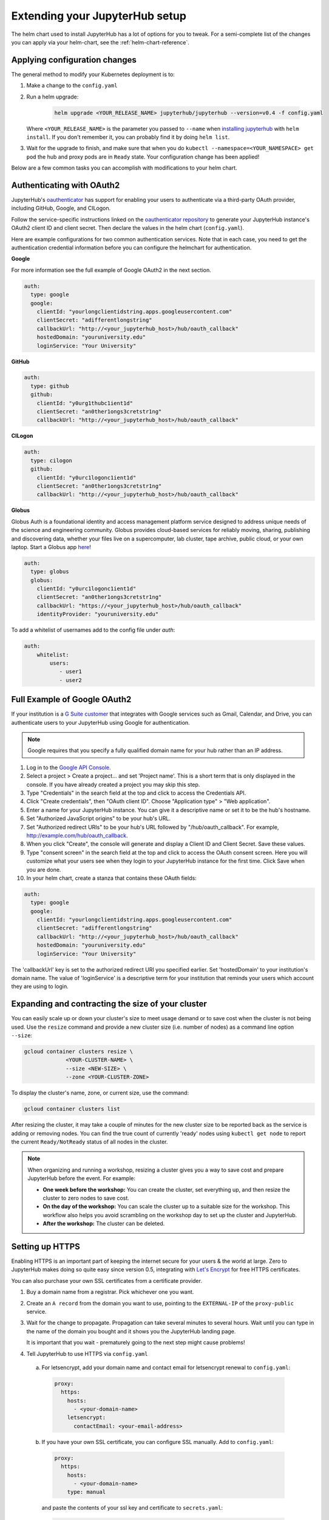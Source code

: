.. _extending-jupyterhub:

Extending your JupyterHub setup
===============================

The helm chart used to install JupyterHub has a lot of options for you to tweak.
For a semi-complete list of the changes you can apply via your helm-chart,
see the :ref:`helm-chart-reference`.

.. _apply-config-changes:

Applying configuration changes
------------------------------

The general method to modify your Kubernetes deployment is to:

1. Make a change to the ``config.yaml``
2. Run a helm upgrade:

     .. code-block:: bash

        helm upgrade <YOUR_RELEASE_NAME> jupyterhub/jupyterhub --version=v0.4 -f config.yaml

   Where ``<YOUR_RELEASE_NAME>`` is the parameter you passed to ``--name`` when
   `installing jupyterhub <setup-jupyterhub.html#install-jupyterhub>`_ with
   ``helm install``. If you don't remember it, you can probably find it by doing
   ``helm list``.
3. Wait for the upgrade to finish, and make sure that when you do
   ``kubectl --namespace=<YOUR_NAMESPACE> get pod`` the hub and proxy pods are
   in ``Ready`` state. Your configuration change has been applied!

Below are a few common tasks you can accomplish with modifications to your
helm chart.

Authenticating with OAuth2
--------------------------

JupyterHub's `oauthenticator <https://github.com/jupyterhub/oauthenticator>`_
has support for enabling your users to authenticate via a third-party OAuth
provider, including GitHub, Google, and CILogon.

Follow the service-specific instructions linked on the
`oauthenticator repository <https://github.com/jupyterhub/oauthenticator>`_
to generate your JupyterHub instance's OAuth2 client ID and client secret. Then
declare the values in the helm chart (``config.yaml``).

Here are example configurations for two common authentication services. Note
that in each case, you need to get the authentication credential information
before you can configure the helmchart for authentication.

**Google**

For more information see the full example of Google OAuth2 in the next section.

.. code-block:: yaml

    auth:
      type: google
      google:
        clientId: "yourlongclientidstring.apps.googleusercontent.com"
        clientSecret: "adifferentlongstring"
        callbackUrl: "http://<your_jupyterhub_host>/hub/oauth_callback"
        hostedDomain: "youruniversity.edu"
        loginService: "Your University"

**GitHub**

.. code-block:: yaml

      auth:
        type: github
        github:
          clientId: "y0urg1thubc1ient1d"
          clientSecret: "an0ther1ongs3cretstr1ng"
          callbackUrl: "http://<your_jupyterhub_host>/hub/oauth_callback"

**CILogon**

.. code-block:: yaml

      auth:
        type: cilogon
        github:
          clientId: "y0urc1logonc1ient1d"
          clientSecret: "an0ther1ongs3cretstr1ng"
          callbackUrl: "http://<your_jupyterhub_host>/hub/oauth_callback"

**Globus**

Globus Auth is a foundational identity and access management platform service
designed to address unique needs of the science and engineering community.
Globus provides cloud-based services for reliably moving, sharing, publishing
and discovering data, whether your files live on a supercomputer, lab cluster,
tape archive, public cloud, or your own laptop. Start a Globus app
`here <https://developers.globus.org/>`_!

.. code-block:: yaml

      auth:
        type: globus
        globus:
          clientId: "y0urc1logonc1ient1d"
          clientSecret: "an0ther1ongs3cretstr1ng"
          callbackUrl: "https://<your_jupyterhub_host>/hub/oauth_callback"
          identityProvider: "youruniversity.edu"


To add a whitelist of usernames add to the config file under `auth`:

.. code-block:: yaml

     auth:
         whitelist:
             users:
                - user1
                - user2

Full Example of Google OAuth2
-----------------------------

If your institution is a `G Suite customer <https://gsuite.google.com>`_ that
integrates with Google services such as Gmail, Calendar, and Drive, you can
authenticate users to your JupyterHub using Google for authentication.

.. note::
       Google requires that you specify a fully qualified domain name for your
       hub rather than an IP address.

1. Log in to the `Google API Console <https://console.developers.google.com>`_.

2. Select a project > Create a project... and set 'Project name'. This is a
   short term that is only displayed in the console. If you have already
   created a project you may skip this step.

3. Type "Credentials" in the search field at the top and click to access the
   Credentials API.

4. Click "Create credentials", then "OAuth client ID". Choose
   "Application type" > "Web application".

5. Enter a name for your JupyterHub instance. You can give it a descriptive
   name or set it to be the hub's hostname.

6. Set "Authorized JavaScript origins" to be your hub's URL.

7. Set "Authorized redirect URIs" to be your hub's URL followed by
   "/hub/oauth_callback". For example, http://example.com/hub/oauth_callback.

8. When you click "Create", the console will generate and display a Client ID
   and Client Secret. Save these values.

9. Type "consent screen" in the search field at the top and click to access the
   OAuth consent screen. Here you will customize what your users see when they
   login to your JupyterHub instance for the first time. Click Save when you
   are done.

10. In your helm chart, create a stanza that contains these OAuth fields:

.. code-block:: bash

    auth:
      type: google
      google:
        clientId: "yourlongclientidstring.apps.googleusercontent.com"
        clientSecret: "adifferentlongstring"
        callbackUrl: "http://<your_jupyterhub_host>/hub/oauth_callback"
        hostedDomain: "youruniversity.edu"
        loginService: "Your University"

The 'callbackUrl' key is set to the authorized redirect URI you specified
earlier. Set 'hostedDomain' to your institution's domain name. The value of
'loginService' is a descriptive term for your institution that reminds your
users which account they are using to login.

Expanding and contracting the size of your cluster
--------------------------------------------------

You can easily scale up or down your cluster's size to meet usage demand or to
save cost when the cluster is not being used. Use the ``resize`` command and
provide a new cluster size (i.e. number of nodes) as a command line option
``--size``:

.. code-block:: bash

   gcloud container clusters resize \
                <YOUR-CLUSTER-NAME> \
                --size <NEW-SIZE> \
                --zone <YOUR-CLUSTER-ZONE>

To display the cluster's name, zone, or current size, use the command:

.. code-block:: bash

   gcloud container clusters list

After resizing the cluster, it may take a couple of minutes for the new cluster
size to be reported back as the service is adding or removing nodes. You can
find the true count of currently 'ready' nodes using ``kubectl get node`` to
report the current ``Ready/NotReady`` status of all nodes in the cluster.

.. note::

   When organizing and running a workshop, resizing a cluster gives you a way
   to save cost and prepare JupyterHub before the event. For example:

   - **One week before the workshop:** You can create the cluster, set
     everything up, and then resize the cluster to zero nodes to save cost.
   - **On the day of the workshop:** You can scale the cluster up to a suitable
     size for the workshop. This workflow also helps you avoid scrambling on
     the workshop day to set up the cluster and JupyterHub.
   - **After the workshop:** The cluster can be deleted.


Setting up HTTPS
----------------

Enabling HTTPS is an important part of keeping the internet secure for
your users & the world at large. Zero to JupyterHub makes doing so quite
easy since version 0.5, integrating with `Let's Encrypt <https://letsencrypt.org/>`_
for free HTTPS certificates.

You can also purchase your own SSL certificates from a certificate provider.

1. Buy a domain name from a registrar. Pick whichever one you want.
2. Create an ``A record`` from the domain you want to use, pointing to the
   ``EXTERNAL-IP`` of the ``proxy-public`` service.
3. Wait for the change to propagate. Propagation can take several minutes to
   several hours. Wait until you can type in the name of the domain you bought
   and it shows you the JupyterHub landing page.

   It is important that you wait - prematurely going to the next step might cause problems!

4. Tell JupyterHub to use HTTPS via ``config.yaml``

  a. For letsencrypt, add your domain name and contact email for letsencrypt renewal to ``config.yaml``:

    .. code-block:: yaml

      proxy:
        https:
          hosts:
            - <your-domain-name>
          letsencrypt:
            contactEmail: <your-email-address>

  b. If you have your own SSL certificate, you can configure SSL manually.
     Add to ``config.yaml``:

    .. code-block:: yaml

      proxy:
        https:
          hosts:
            - <your-domain-name>
          type: manual

    and paste the contents of your ssl key and certificate to ``secrets.yaml``:

    .. code-block:: yaml

      proxy:
        https:
          manual:
            key: |
              -----BEGIN RSA PRIVATE KEY-----
              ...
              -----END RSA PRIVATE KEY-----
            cert: |
              -----BEGIN CERTIFICATE-----
              ...
              -----END CERTIFICATE-----

5. Apply the config changes by running ``helm upgrade ...``.
6. Wait for about a minute, now your hub is HTTPS enabled! Congratulations, your
   users are now more secure now than they were before!



